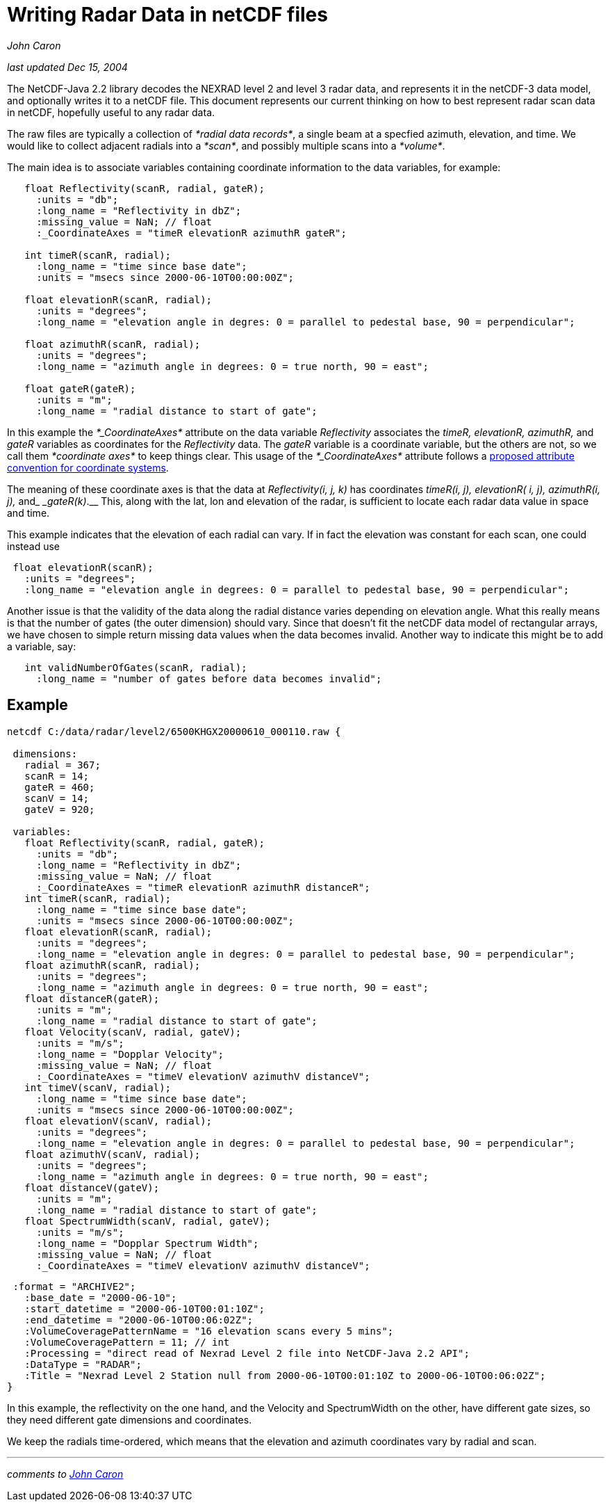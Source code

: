 :source-highlighter: coderay
[[threddsDocs]]

= Writing Radar Data in netCDF files

_John Caron_

_last updated Dec 15, 2004_

The NetCDF-Java 2.2 library decodes the NEXRAD level 2 and level 3 radar
data, and represents it in the netCDF-3 data model, and optionally
writes it to a netCDF file. This document represents our current
thinking on how to best represent radar scan data in netCDF, hopefully
useful to any radar data.

The raw files are typically a collection of __*radial data records*__, a
single beam at a specfied azimuth, elevation, and time. We would like to
collect adjacent radials into a __*scan*__, and possibly multiple scans
into a __*volume*__.

The main idea is to associate variables containing coordinate
information to the data variables, for example:

-------------------------------------------------------------------------------------------------
   float Reflectivity(scanR, radial, gateR);
     :units = "db";
     :long_name = "Reflectivity in dbZ";
     :missing_value = NaN; // float
     :_CoordinateAxes = "timeR elevationR azimuthR gateR";

   int timeR(scanR, radial);
     :long_name = "time since base date";
     :units = "msecs since 2000-06-10T00:00:00Z";

   float elevationR(scanR, radial);
     :units = "degrees";
     :long_name = "elevation angle in degres: 0 = parallel to pedestal base, 90 = perpendicular";

   float azimuthR(scanR, radial);
     :units = "degrees";
     :long_name = "azimuth angle in degrees: 0 = true north, 90 = east";

   float gateR(gateR);
     :units = "m";
     :long_name = "radial distance to start of gate";
-------------------------------------------------------------------------------------------------

In this example the _*_CoordinateAxes*_ attribute on the data variable
_Reflectivity_ associates the _timeR, elevationR, azimuthR,_ and _gateR_
variables as coordinates for the _Reflectivity_ data. The _gateR_
variable is a coordinate variable, but the others are not, so we call
them _*coordinate axes*_ to keep things clear. This usage of the
_*_CoordinateAxes*_ attribute follows a
<<../CoordinateAttributes#,proposed attribute convention for
coordinate systems>>.

The meaning of these coordinate axes is that the data at
_Reflectivity(i, j, k)_ has coordinates _timeR(i, j), elevationR( i, j),
azimuthR(i, j),_ and____ _gateR(k)___.__ This, along with the lat, lon
and elevation of the radar, is sufficient to locate each radar data
value in space and time.

This example indicates that the elevation of each radial can vary. If in
fact the elevation was constant for each scan, one could instead use

------------------------------------------------------------------------------------------------
 float elevationR(scanR);
   :units = "degrees";
   :long_name = "elevation angle in degrees: 0 = parallel to pedestal base, 90 = perpendicular";
------------------------------------------------------------------------------------------------

Another issue is that the validity of the data along the radial distance
varies depending on elevation angle. What this really means is that the
number of gates (the outer dimension) should vary. Since that doesn’t
fit the netCDF data model of rectangular arrays, we have chosen to
simple return missing data values when the data becomes invalid. Another
way to indicate this might be to add a variable, say:

----------------------------------------------------------------
   int validNumberOfGates(scanR, radial);
     :long_name = "number of gates before data becomes invalid";
----------------------------------------------------------------

== Example

-------------------------------------------------------------------------------------------------
netcdf C:/data/radar/level2/6500KHGX20000610_000110.raw {

 dimensions:
   radial = 367;
   scanR = 14;
   gateR = 460;
   scanV = 14;
   gateV = 920;

 variables:
   float Reflectivity(scanR, radial, gateR);
     :units = "db";
     :long_name = "Reflectivity in dbZ";
     :missing_value = NaN; // float
     :_CoordinateAxes = "timeR elevationR azimuthR distanceR";
   int timeR(scanR, radial);
     :long_name = "time since base date";
     :units = "msecs since 2000-06-10T00:00:00Z";
   float elevationR(scanR, radial);
     :units = "degrees";
     :long_name = "elevation angle in degres: 0 = parallel to pedestal base, 90 = perpendicular";
   float azimuthR(scanR, radial);
     :units = "degrees";
     :long_name = "azimuth angle in degrees: 0 = true north, 90 = east";
   float distanceR(gateR);
     :units = "m";
     :long_name = "radial distance to start of gate";
   float Velocity(scanV, radial, gateV);
     :units = "m/s";
     :long_name = "Dopplar Velocity";
     :missing_value = NaN; // float
     :_CoordinateAxes = "timeV elevationV azimuthV distanceV";
   int timeV(scanV, radial);
     :long_name = "time since base date";
     :units = "msecs since 2000-06-10T00:00:00Z";
   float elevationV(scanV, radial);
     :units = "degrees";
     :long_name = "elevation angle in degres: 0 = parallel to pedestal base, 90 = perpendicular";
   float azimuthV(scanV, radial);
     :units = "degrees";
     :long_name = "azimuth angle in degrees: 0 = true north, 90 = east";
   float distanceV(gateV);
     :units = "m";
     :long_name = "radial distance to start of gate";
   float SpectrumWidth(scanV, radial, gateV);
     :units = "m/s";
     :long_name = "Dopplar Spectrum Width";
     :missing_value = NaN; // float
     :_CoordinateAxes = "timeV elevationV azimuthV distanceV";
-------------------------------------------------------------------------------------------------

--------------------------------------------------------------------------------------------
 :format = "ARCHIVE2";
   :base_date = "2000-06-10";
   :start_datetime = "2000-06-10T00:01:10Z";
   :end_datetime = "2000-06-10T00:06:02Z";
   :VolumeCoveragePatternName = "16 elevation scans every 5 mins";
   :VolumeCoveragePattern = 11; // int
   :Processing = "direct read of Nexrad Level 2 file into NetCDF-Java 2.2 API";
   :DataType = "RADAR";
   :Title = "Nexrad Level 2 Station null from 2000-06-10T00:01:10Z to 2000-06-10T00:06:02Z";
}

--------------------------------------------------------------------------------------------

In this example, the reflectivity on the one hand, and the Velocity and
SpectrumWidth on the other, have different gate sizes, so they need
different gate dimensions and coordinates.

We keep the radials time-ordered, which means that the elevation and
azimuth coordinates vary by radial and scan. +

'''''

_comments to mailto:caron@unidata.ucar.edu[John Caron]_
